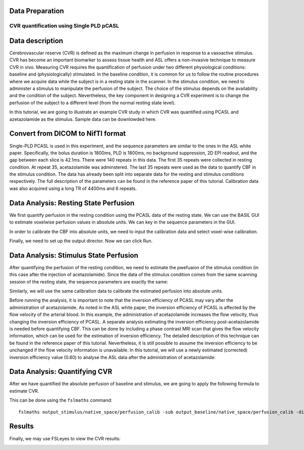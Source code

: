 Data Preparation
================

CVR quantification using Single PLD pCASL
-----------------------------------------

Data description
================

Cerebrovascular reserve (CVR) is defined as the maximum change in perfusion in response to a vasoactive stimulus. CVR has become an important biomarker to assess tissue health and ASL offers a non-invasive technique to measure CVR in vivo. Measuring CVR requires the quantification of perfusion under two different physiological conditions: baseline and (physiologically) stimulated. In the baseline condition, it is common for us to follow the routine procedures where we acquire data while the subject is in a resting state in the scanner. In the stimulus condition, we need to administer a stimulus to manipulate the perfusion of the subject. The choice of the stimulus depends on the availability and the condition of the subject. Nevertheless, the key component in designing a CVR experiment is to change the perfusion of the subject to a different level (from the normal resting state level).

In this tutorial, we are going to illustrate an example CVR study in which CVR was quantified using PCASL and azetazolamide as the stimulus. Sample data can be downlowded here.


Convert from DICOM to NifTI format
==================================

Single-PLD PCASL is used in this experiment, and the sequence parameters are similar to the ones in the ASL white paper. Specifically, the bolus duration is 1800ms, PLD is 1800ms, no background suppression, 2D EPI readout, and the gap between each slice is 42.1ms. There were 140 repeats in this data. The first 35 repeats were collected in resting condition. At repeat 35, acetazolamide was adminstered. The last 35 repeats were used as the data to quantify CBF in the stimulus condition. The data has already been split into separate data for the resting and stimulus conditions respectively. The full description of the parameters can be found in the reference paper of this tutorial.
Calibration data was also acquired using a long TR of 4400ms and 6 repeats.


Data Analysis: Resting State Perfusion
======================================
We first quantify perfusion in the resting condition using the PCASL data of the resting state. We can use the BASIL GUI to estimate voxelwise perfusion values in absolute units. We can key in the sequence parameters in the GUI.

.. image:: /images/cvr_tutorial/baseline_data.jpg

In order to calibrate the CBF into absolute units, we need to input the calibration data and select voxel-wise calibration.

.. image:: /images/cvr_tutorial/baseline_calib.jpg

Finally, we need to set up the output director. Now we can click Run.

.. image:: /images/cvr_tutorial/baseline_output.jpg


Data Analysis: Stimulus State Perfusion
=======================================
After quantifying the perfusion of the resting condition, we need to estimate the pwefuaion of the stimulus condition (in this case after the injection of acetazolamide). Since the data of the stimulus condition comes from the same scanning session of the resting state, the sequence parameters are exactly the same:

.. image:: /images/cvr_tutorial/stimulus_data.jpg

Similarly, we will use the same calibration data to calibrate the estimated perfusion into absolute units.

.. image:: /images/cvr_tutorial/stimulus_calib.jpg

Before running the analysis, it is important to note that the inversion efficiency of PCASL may vary after the administration of acetazolamide. As noted in the ASL white paper, the inversion efficiency of PCASL is affected by the flow velocity of the arterial blood. In this example, the administration of acetazolamide increases the flow velocity, thus changing the inversion efficiency of PCASL. A separate analysis estimating the inversion efficiency post-acetazolamide is needed before quantifying CBF. This can be done by including a phase contrast MRI scan that gives the flow velocity information, which can be used for the estimation of inversion efficiency. The detailed description of this technique can be found in the reference paper of this tutorial. Nevertheless, it is still possible to assume the inversion efficiency to be unchanged if the flow velocity information is unavailable. In this tutorial, we will use a newly estimated (corrected) inversion efficiency value (0.80) to analyse the ASL data after the administration of acetazolamide:

.. image:: /images/cvr_tutorial/stimulus_output.jpg


Data Analysis: Quantifying CVR
==============================

After we have quantified the absolute perfusion of baseline and stimulus, we are going to apply the following formula to estimate CVR.

.. image:: /images/cvr_tutorial/CVR_equation.png

This can be done using the ``fslmaths`` command::

    fslmaths output_stimulus/native_space/perfusion_calib -sub output_baseline/native_space/perfusion_calib -div output_baseline/native_space/perfusion_calib -mul 100 CVR


Results
=======
Finally, we may use FSLeyes to view the CVR results:

.. image:: /images/cvr_tutorial/CVR_results.jpg
